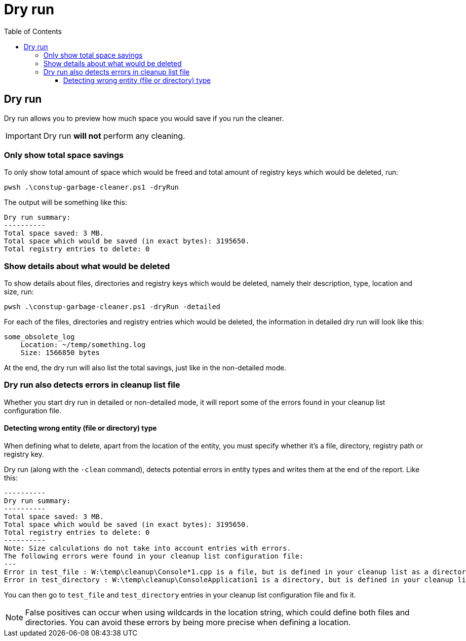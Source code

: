 = Dry run
:toc:
:toclevels: 5

== Dry run

Dry run allows you to preview how much space you would save if you run the cleaner.

[IMPORTANT]
====
Dry run *will not* perform any cleaning.
====

=== Only show total space savings

To only show total amount of space which would be freed and total amount of registry keys which would be deleted, run:

[source,shell]
----
pwsh .\constup-garbage-cleaner.ps1 -dryRun
----

The output will be something like this:

[source,text]
----
Dry run summary:
----------
Total space saved: 3 MB.
Total space which would be saved (in exact bytes): 3195650.
Total registry entries to delete: 0
----

=== Show details about what would be deleted

To show details about files, directories and registry keys which would be deleted, namely their description, type,
location and size, run:

[source,shell]
----
pwsh .\constup-garbage-cleaner.ps1 -dryRun -detailed
----

For each of the files, directories and registry entries which would be deleted, the information in detailed dry run
will look like this:

[source,text]
----
some_obsolete_log
    Location: ~/temp/something.log
    Size: 1566850 bytes
----

At the end, the dry run will also list the total savings, just like in the non-detailed mode.

=== Dry run also detects errors in cleanup list file

Whether you start dry run in detailed or non-detailed mode, it will report some of the errors found in your cleanup list
configuration file.

==== Detecting wrong entity (file or directory) type

When defining what to delete, apart from the location of the entity, you must specify whether it's a file, directory,
registry path or registry key.

Dry run (along with the `-clean` command), detects potential errors in entity types and writes them at the end of the
report. Like this:

[source,text]
----
----------
Dry run summary:
----------
Total space saved: 3 MB.
Total space which would be saved (in exact bytes): 3195650.
Total registry entries to delete: 0
----------
Note: Size calculations do not take into account entries with errors.
The following errors were found in your cleanup list configuration file:
---
Error in test_file : W:\temp\cleanup\Console*1.cpp is a file, but is defined in your cleanup list as a directory.
Error in test_directory : W:\temp\cleanup\ConsoleApplication1 is a directory, but is defined in your cleanup list as a file.
----

You can then go to `test_file` and `test_directory` entries in your cleanup list configuration file and fix it.

[NOTE]
====
False positives can occur when using wildcards in the location string, which could define both files and directories.
You can avoid these errors by being more precise when defining a location.
====